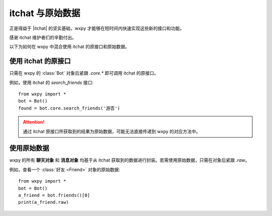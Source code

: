 itchat 与原始数据
==============================

..  module:: wxpy


正是得益于 |itchat| 的坚实基础，wxpy 才能够在短时间内快速实现这些新的接口和功能。

感谢 itchat 维护者们的辛勤付出。

以下为如何在 wxpy 中混合使用 itchat 的原接口和原始数据。


..  |itchat| raw:: html

    <a href="https://github.com/littlecodersh/itchat" target="_blank">itchat</a>


使用 itchat 的原接口
------------------------------

只需在 wxpy 的 :class:`Bot` 对象后紧跟 `.core.*` 即可调用 itchat 的原接口。

例如，使用 itchat 的 `search_friends` 接口::

    from wxpy import *
    bot = Bot()
    found = bot.core.search_friends('游否')

..  attention:: 通过 itchat 原接口所获取到的结果为原始数据，可能无法直接传递到 wxpy 的对应方法中。


使用原始数据
------------------------------

wxpy 的所有 **聊天对象** 和 **消息对象** 均基于从 itchat 获取到的数据进行封装。若需使用原始数据，只需在对象后紧跟 `.raw`。

例如，查看一个 :class:`好友 <Friend>` 对象的原始数据::

    from wxpy import *
    bot = Bot()
    a_friend = bot.friends()[0]
    print(a_friend.raw)

